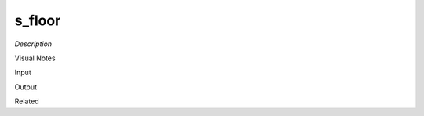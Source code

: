 .. blocks here's info about blocks

s_floor
================


*Description*

 

Visual Notes

Input

Output

Related
